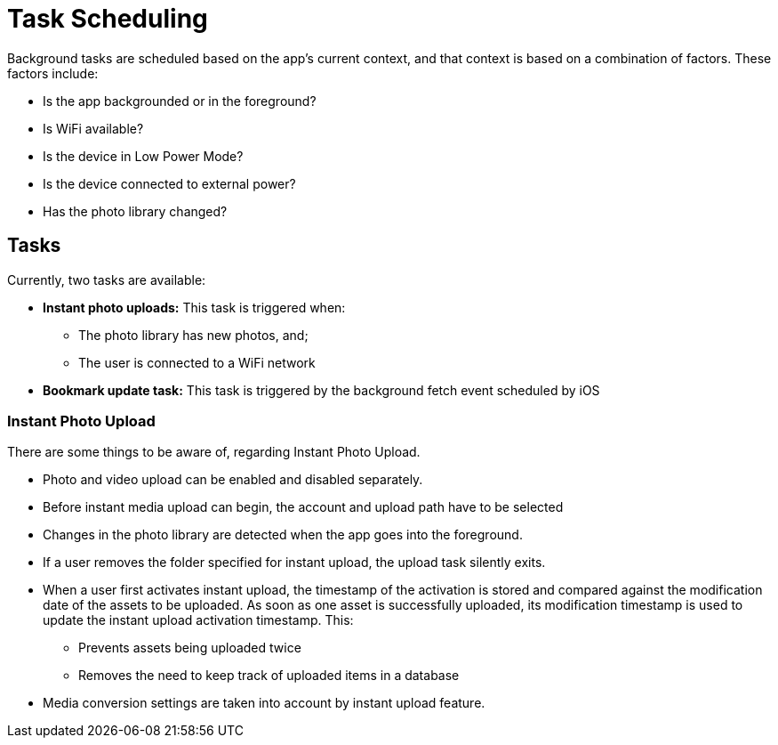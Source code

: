 = Task Scheduling

Background tasks are scheduled based on the app's current context, and that context is based on a combination of factors. 
These factors include:

* Is the app backgrounded or in the foreground?
* Is WiFi available?
* Is the device in Low Power Mode?
* Is the device connected to external power?
* Has the photo library changed?

== Tasks 

Currently, two tasks are available:

* *Instant photo uploads:* This task is triggered when:
** The photo library has new photos, and;
** The user is connected to a WiFi network
* *Bookmark update task:* This task is triggered by the background fetch event scheduled by iOS

=== Instant Photo Upload

There are some things to be aware of, regarding Instant Photo Upload.

* Photo and video upload can be enabled and disabled separately.
* Before instant media upload can begin, the account and upload path have to be selected
* Changes in the photo library are detected when the app goes into the foreground.
* If a user removes the folder specified for instant upload, the upload task silently exits.
* When a user first activates instant upload, the timestamp of the activation is stored and compared against the modification date of the assets to be uploaded. 
  As soon as one asset is successfully uploaded, its modification timestamp is used to update the instant upload activation timestamp. This:
** Prevents assets being uploaded twice
** Removes the need to keep track of uploaded items in a database
* Media conversion settings are taken into account by instant upload feature.
